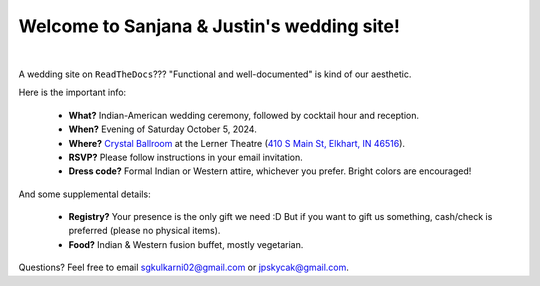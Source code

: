Welcome to Sanjana & Justin's wedding site!
===================================

.. image:: https://lh3.googleusercontent.com/pw/AIL4fc9CO1khoM6EB9HqCb0D-iwc15eKbuvfSr8E3JSYirRFB0y5tU5Puj4sNe1FGxRWSzFXgARA7i8EUkVQPqJNTimZlvNVI8TOWa6xyDBaFcXYiuk10HCx=w600-h300
   :align: center

|

A wedding site on ``ReadTheDocs``??? "Functional and well-documented" is kind of our aesthetic.

Here is the important info:

 * **What?** Indian-American wedding ceremony, followed by cocktail hour and reception.

 * **When?** Evening of Saturday October 5, 2024.

 * **Where?** `Crystal Ballroom <https://www.crystalballroomcatering.com/>`_ at the Lerner Theatre (`410 S Main St, Elkhart, IN 46516 <https://maps.app.goo.gl/4ZPqMNYrCzZdFBkj6>`_).

 * **RSVP?** Please follow instructions in your email invitation.

 * **Dress code?** Formal Indian or Western attire, whichever you prefer. Bright colors are encouraged!

And some supplemental details:

 * **Registry?** Your presence is the only gift we need :D But if you want to gift us something, cash/check is preferred (please no physical items).

 * **Food?** Indian & Western fusion buffet, mostly vegetarian.

Questions? Feel free to email sgkulkarni02@gmail.com or jpskycak@gmail.com.

..
   * Please arrive by 5:30pm. (We'll also be around for greeting/photos from 3-5pm.)

   * The ceremony will take place at 6pm, followed by dinner & reception around 7:30pm.

   * We ask that guests please make their way out by 10:30pm.
..
